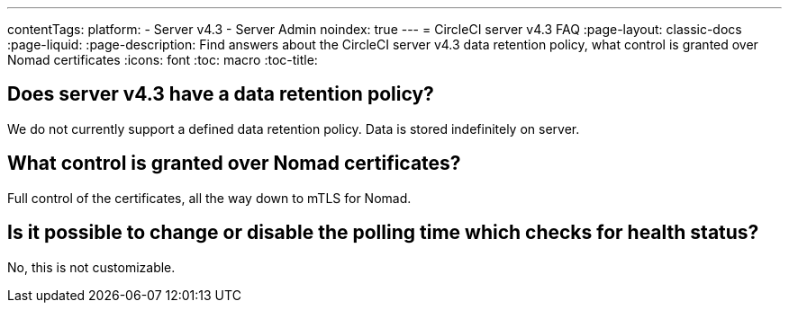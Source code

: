 ---
contentTags:
  platform:
    - Server v4.3
    - Server Admin
noindex: true
---
= CircleCI server v4.3 FAQ
:page-layout: classic-docs
:page-liquid:
:page-description: Find answers about the CircleCI server v4.3 data retention policy, what control is granted over Nomad certificates
:icons: font
:toc: macro
:toc-title:

toc::[]

## Does server v4.3 have a data retention policy?
We do not currently support a defined data retention policy. Data is stored indefinitely on server.

## What control is granted over Nomad certificates?
Full control of the certificates, all the way down to mTLS for Nomad.

## Is it possible to change or disable the polling time which checks for health status?
No, this is not customizable.
